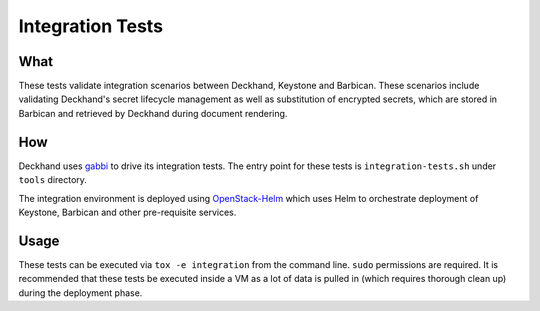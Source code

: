 Integration Tests
=================

What
----

These tests validate integration scenarios between Deckhand, Keystone
and Barbican. These scenarios include validating Deckhand's secret
lifecycle management as well as substitution of encrypted secrets,
which are stored in Barbican and retrieved by Deckhand during document
rendering.

How
---

Deckhand uses `gabbi`_ to drive its integration tests. The entry point for
these tests is ``integration-tests.sh`` under ``tools`` directory.

The integration environment is deployed using `OpenStack-Helm`_ which
uses Helm to orchestrate deployment of Keystone, Barbican and other
pre-requisite services.

Usage
-----

These tests can be executed via ``tox -e integration`` from the
command line. ``sudo`` permissions are required. It is recommended
that these tests be executed inside a VM as a lot of data is
pulled in (which requires thorough clean up) during the deployment
phase.

.. _gabbi: https://gabbi.readthedocs.io/en/latest/gabbi.html
.. _OpenStack-Helm: https://github.com/openstack/openstack-helm
